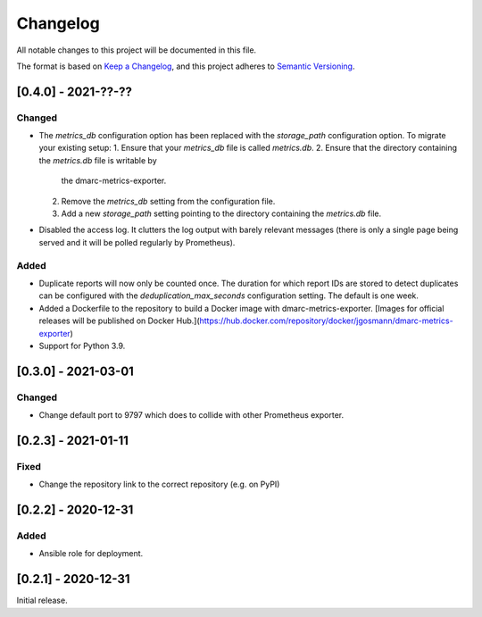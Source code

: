 Changelog
=========

All notable changes to this project will be documented in this file.

The format is based on `Keep a Changelog <https://keepachangelog.com/en/1.0.0/>`_,
and this project adheres to `Semantic Versioning <https://semver.org/spec/v2.0.0.html>`_.

[0.4.0] - 2021-??-??
--------------------

Changed
^^^^^^^

* The `metrics_db` configuration option has been replaced with the `storage_path`
  configuration option. To migrate your existing setup:
  1. Ensure that your `metrics_db` file is called `metrics.db`.
  2. Ensure that the directory containing the `metrics.db` file is writable by
     the dmarc-metrics-exporter.
  2. Remove the `metrics_db` setting from the configuration file.
  3. Add a new `storage_path` setting pointing to the directory containing the
     `metrics.db` file.
* Disabled the access log. It clutters the log output with barely relevant
  messages (there is only a single page being served and it will be polled
  regularly by Prometheus).

Added
^^^^^

* Duplicate reports will now only be counted once. The duration for which report
  IDs are stored to detect duplicates can be configured with the
  `deduplication_max_seconds` configuration setting. The default is one week.
* Added a Dockerfile to the repository to build a Docker image with
  dmarc-metrics-exporter. [Images for official releases will be published on
  Docker Hub.](https://hub.docker.com/repository/docker/jgosmann/dmarc-metrics-exporter)
* Support for Python 3.9.


[0.3.0] - 2021-03-01
--------------------

Changed
^^^^^^^

* Change default port to 9797 which does to collide with other Prometheus
  exporter.


[0.2.3] - 2021-01-11
--------------------

Fixed
^^^^^

* Change the repository link to the correct repository (e.g. on PyPI)


[0.2.2] - 2020-12-31
--------------------

Added
^^^^^

* Ansible role for deployment.


[0.2.1] - 2020-12-31
--------------------

Initial release.
